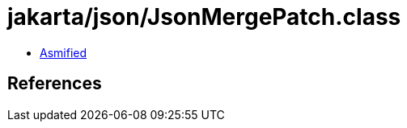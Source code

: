 = jakarta/json/JsonMergePatch.class

 - link:JsonMergePatch-asmified.java[Asmified]

== References

